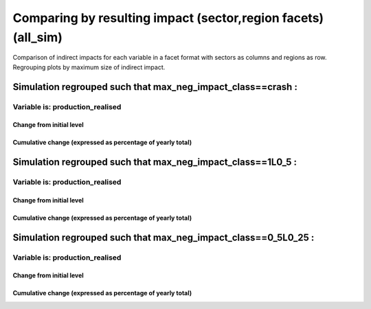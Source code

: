 **********************************************************
Comparing by resulting impact (sector,region facets) (all_sim)
**********************************************************

Comparison of indirect impacts for each variable in a facet format
with sectors as columns and regions as row. Regrouping plots by maximum size of indirect impact.

Simulation regrouped such that max_neg_impact_class==crash :
~~~~~~~~~~~~~~~~~~~~~~~~~~~~~~~~~~~~~~~~~~~~~~~~~~~~~~~~~~~~~~~~~~~~~~~~~~~~~~~~~~

Variable is: production_realised
---------------------------------------

Change from initial level
^^^^^^^^^^^^^^^^^^^^^^^^^

.. image:: ../images/figs/general/all_sim/max_neg_impact_class~crash/sectorXregion~Experience/production_realised_classic.svg
    :alt: No data to plot (possibly because no simulation correspond to this scope/selection)

Cumulative change (expressed as percentage of yearly total)
^^^^^^^^^^^^^^^^^^^^^^^^^^^^^^^^^^^^^^^^^^^^^^^^^^^^^^^^^^^

.. image:: ../images/figs/general/all_sim/max_neg_impact_class~crash/sectorXregion~Experience/production_realised_cumsum.svg
    :alt: No data to plot (possibly because no simulation correspond to this scope/selection)


Simulation regrouped such that max_neg_impact_class==1L0_5 :
~~~~~~~~~~~~~~~~~~~~~~~~~~~~~~~~~~~~~~~~~~~~~~~~~~~~~~~~~~~~~~~~~~~~~~~~~~~~~~~~~~

Variable is: production_realised
---------------------------------------

Change from initial level
^^^^^^^^^^^^^^^^^^^^^^^^^

.. image:: ../images/figs/general/all_sim/max_neg_impact_class~1L0_5/sectorXregion~Experience/production_realised_classic.svg
    :alt: No data to plot (possibly because no simulation correspond to this scope/selection)

Cumulative change (expressed as percentage of yearly total)
^^^^^^^^^^^^^^^^^^^^^^^^^^^^^^^^^^^^^^^^^^^^^^^^^^^^^^^^^^^

.. image:: ../images/figs/general/all_sim/max_neg_impact_class~1L0_5/sectorXregion~Experience/production_realised_cumsum.svg
    :alt: No data to plot (possibly because no simulation correspond to this scope/selection)


Simulation regrouped such that max_neg_impact_class==0_5L0_25 :
~~~~~~~~~~~~~~~~~~~~~~~~~~~~~~~~~~~~~~~~~~~~~~~~~~~~~~~~~~~~~~~~~~~~~~~~~~~~~~~~~~

Variable is: production_realised
---------------------------------------

Change from initial level
^^^^^^^^^^^^^^^^^^^^^^^^^

.. image:: ../images/figs/general/all_sim/max_neg_impact_class~0_5L0_25/sectorXregion~Experience/production_realised_classic.svg
    :alt: No data to plot (possibly because no simulation correspond to this scope/selection)

Cumulative change (expressed as percentage of yearly total)
^^^^^^^^^^^^^^^^^^^^^^^^^^^^^^^^^^^^^^^^^^^^^^^^^^^^^^^^^^^

.. image:: ../images/figs/general/all_sim/max_neg_impact_class~0_5L0_25/sectorXregion~Experience/production_realised_cumsum.svg
    :alt: No data to plot (possibly because no simulation correspond to this scope/selection)

